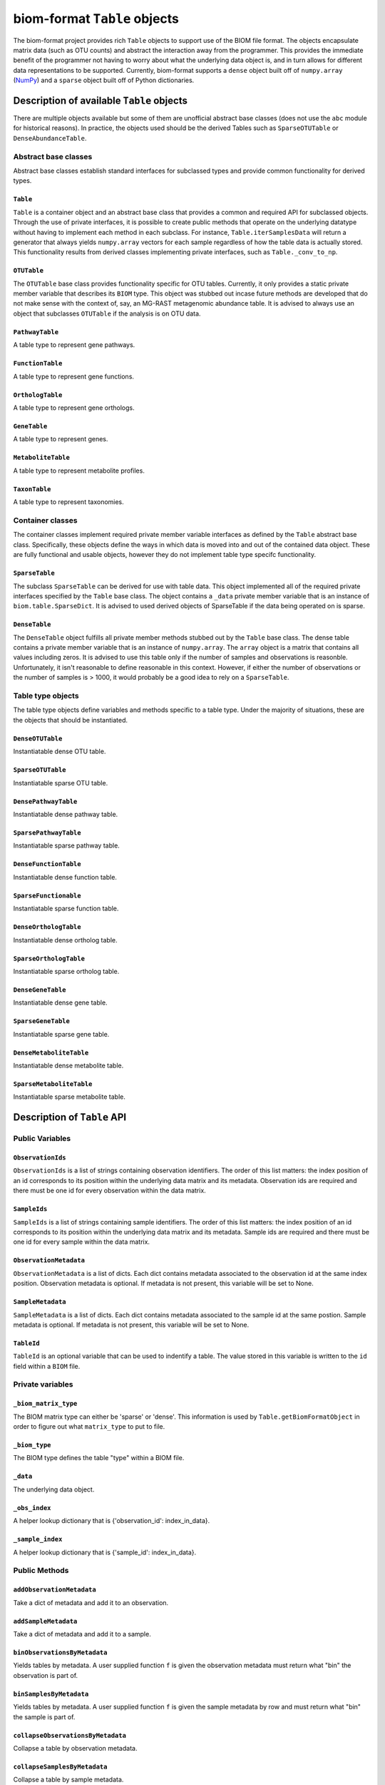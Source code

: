 .. _table_objects:

===========================================
biom-format ``Table`` objects
===========================================

The biom-format project provides rich ``Table`` objects to support use of the BIOM file format. The objects encapsulate matrix data (such as OTU counts) and abstract the interaction away from the programmer. This provides the immediate benefit of the programmer not having to worry about what the underlying data object is, and in turn allows for different data representations to be supported. Currently, biom-format supports a ``dense`` object built off of ``numpy.array`` (`NumPy <http://http://numpy.scipy.org/>`_) and a ``sparse`` object built off of Python dictionaries. 

Description of available ``Table`` objects
==========================================

There are multiple objects available but some of them are unofficial abstract base classes (does not use the ``abc`` module for historical reasons). In practice, the objects used should be the derived Tables such as ``SparseOTUTable`` or ``DenseAbundanceTable``. 

Abstract base classes
---------------------

Abstract base classes establish standard interfaces for subclassed types and provide common functionality for derived types. 

``Table``
^^^^^^^^^

``Table`` is a container object and an abstract base class that provides a common and required API for subclassed objects. Through the use of private interfaces, it is possible to create public methods that operate on the underlying datatype without having to implement each method in each subclass. For instance, ``Table.iterSamplesData`` will return a generator that always yields ``numpy.array`` vectors for each sample regardless of how the table data is actually stored. This functionality results from derived classes implementing private interfaces, such as ``Table._conv_to_np``.

``OTUTable``
^^^^^^^^^^^^

The ``OTUTable`` base class provides functionality specific for OTU tables. Currently, it only provides a static private member variable that describes its ``BIOM`` type. This object was stubbed out incase future methods are developed that do not make sense with the context of, say, an MG-RAST metagenomic abundance table. It is advised to always use an object that subclasses ``OTUTable`` if the analysis is on OTU data.

``PathwayTable``
^^^^^^^^^^^^^^^^

A table type to represent gene pathways.

``FunctionTable``
^^^^^^^^^^^^^^^^^

A table type to represent gene functions.

``OrthologTable``
^^^^^^^^^^^^^^^^^

A table type to represent gene orthologs.

``GeneTable``
^^^^^^^^^^^^^

A table type to represent genes.

``MetaboliteTable``
^^^^^^^^^^^^^^^^^^^

A table type to represent metabolite profiles.

``TaxonTable``
^^^^^^^^^^^^^^

A table type to represent taxonomies. 

Container classes
-----------------
The container classes implement required private member variable interfaces as defined by the ``Table`` abstract base class. Specifically, these objects define the ways in which data is moved into and out of the contained data object. These are fully functional and usable objects, however they do not implement table type specifc functionality.

``SparseTable``
^^^^^^^^^^^^^^^

The subclass ``SparseTable`` can be derived for use with table data. This object implemented all of the required private interfaces specified by the ``Table`` base class. The object contains a ``_data`` private member variable that is an instance of ``biom.table.SparseDict``. It is advised to used derived objects of SparseTable if the data being operated on is sparse.

``DenseTable``
^^^^^^^^^^^^^^

The ``DenseTable`` object fulfills all private member methods stubbed out by the ``Table`` base class. The dense table contains a private member variable that is an instance of ``numpy.array``. The ``array`` object is a matrix that contains all values including zeros. It is advised to use this table only if the number of samples and observations is reasonble. Unfortunately, it isn't reasonable to define reasonable in this context. However, if either the number of observations or the number of samples is > 1000, it would probably be a good idea to rely on a ``SparseTable``.

Table type objects
------------------

The table type objects define variables and methods specific to a table type. Under the majority of situations, these are the objects that should be instantiated.

``DenseOTUTable``
^^^^^^^^^^^^^^^^^

Instantiatable dense OTU table.

``SparseOTUTable``
^^^^^^^^^^^^^^^^^^

Instantiatable sparse OTU table.

``DensePathwayTable``
^^^^^^^^^^^^^^^^^^^^^

Instantiatable dense pathway table.

``SparsePathwayTable``
^^^^^^^^^^^^^^^^^^^^^^

Instantiatable sparse pathway table.

``DenseFunctionTable``
^^^^^^^^^^^^^^^^^^^^^^

Instantiatable dense function table.

``SparseFunctionable``
^^^^^^^^^^^^^^^^^^^^^^

Instantiatable sparse function table.

``DenseOrthologTable``
^^^^^^^^^^^^^^^^^^^^^^

Instantiatable dense ortholog table.

``SparseOrthologTable``
^^^^^^^^^^^^^^^^^^^^^^^

Instantiatable sparse ortholog table.

``DenseGeneTable``
^^^^^^^^^^^^^^^^^^

Instantiatable dense gene table.

``SparseGeneTable``
^^^^^^^^^^^^^^^^^^^

Instantiatable sparse gene table.

``DenseMetaboliteTable``
^^^^^^^^^^^^^^^^^^^^^^^^

Instantiatable dense metabolite table.

``SparseMetaboliteTable``
^^^^^^^^^^^^^^^^^^^^^^^^^

Instantiatable sparse metabolite table.

Description of ``Table`` API
============================

Public Variables
----------------

``ObservationIds``
^^^^^^^^^^^^^^^^^^

``ObservationIds`` is a list of strings containing observation identifiers. The order of this list matters: the index position of an id corresponds to its position within the underlying data matrix and its metadata. Observation ids are required and there must be one id for every observation within the data matrix. 

``SampleIds``
^^^^^^^^^^^^^

``SampleIds`` is a list of strings containing sample identifiers. The order of this list matters: the index position of an id corresponds to its position within the underlying data matrix and its metadata. Sample ids are required and there must be one id for every sample within the data matrix.

``ObservationMetadata``
^^^^^^^^^^^^^^^^^^^^^^^

``ObservationMetadata`` is a list of dicts. Each dict contains metadata associated to the observation id at the same index position. Observation metadata is optional. If metadata is not present, this variable will be set to None.

``SampleMetadata``
^^^^^^^^^^^^^^^^^^

``SampleMetadata`` is a list of dicts. Each dict contains metadata associated to the sample id at the same postion. Sample metadata is optional. If metadata is not present, this variable will be set to None.

``TableId``
^^^^^^^^^^^

``TableId`` is an optional variable that can be used to indentify a table. The value stored in this variable is written to the ``id`` field within a ``BIOM`` file. 

Private variables
-----------------

``_biom_matrix_type``
^^^^^^^^^^^^^^^^^^^^^

The BIOM matrix type can either be 'sparse' or 'dense'. This information is used by ``Table.getBiomFormatObject`` in order to figure out what ``matrix_type`` to put to file.

``_biom_type``
^^^^^^^^^^^^^^

The BIOM type defines the table "type" within a BIOM file.

``_data``
^^^^^^^^^

The underlying data object.

``_obs_index``
^^^^^^^^^^^^^^

A helper lookup dictionary that is {'observation_id': index_in_data}.

``_sample_index``
^^^^^^^^^^^^^^^^^

A helper lookup dictionary that is {'sample_id': index_in_data}.

Public Methods
--------------

``addObservationMetadata``
^^^^^^^^^^^^^^^^^^^^^^^^^^

Take a dict of metadata and add it to an observation.

``addSampleMetadata``
^^^^^^^^^^^^^^^^^^^^^

Take a dict of metadata and add it to a sample.

``binObservationsByMetadata``
^^^^^^^^^^^^^^^^^^^^^^^^^^^^^

Yields tables by metadata. A user supplied function ``f`` is given the observation  metadata must return what "bin" the observation is part of.

``binSamplesByMetadata``
^^^^^^^^^^^^^^^^^^^^^^^^

Yields tables by metadata. A user supplied function ``f`` is given the sample metadata by row and must return what "bin" the sample is part of.

``collapseObservationsByMetadata``
^^^^^^^^^^^^^^^^^^^^^^^^^^^^^^^^^^

Collapse a table by observation metadata.

``collapseSamplesByMetadata``
^^^^^^^^^^^^^^^^^^^^^^^^^^^^^

Collapse a table by sample metadata.

``copy``
^^^^^^^^

Returns a shallow copy of the Table

``delimitedSelf``
^^^^^^^^^^^^^^^^^

Stringify self in a delimited form. Default str output for the ``Table`` is just row/col ids and table data without any metadata. This is the "classic" table. If ``header_key`` is not None, it tries to pull out that key from observation metadata. If ``header_value`` is not None, use the ``header_value`` in the output as a column id. ``metadata_formatter`` is a function which takes a metadata entry and returns a formatted version that should be written to file.

``filterObservations``
^^^^^^^^^^^^^^^^^^^^^^

Filter observations in self based on a user supplied function. ``f`` must accept three variables, the observation values, observation ids and observation metadata. The function must only return True or False.

``filterSamples``
^^^^^^^^^^^^^^^^^

Filter samples in self based on a user supplied function. ``f`` must accept three variables, the sample values, sample IDs and sample metadata. The function must only return true or false.
        
``getBiomFormatJsonString``
^^^^^^^^^^^^^^^^^^^^^^^^^^^

Returns a JSON string representing the table in BIOMformat.

``getBiomFormatObject``
^^^^^^^^^^^^^^^^^^^^^^^

Returns a dict representing the table in BIOM format. This dictionary can then be easily converted into a JSON string for serialization.

``getBiomFormatPrettyPrint``
^^^^^^^^^^^^^^^^^^^^^^^^^^^^

Returns a 'pretty print' format of a BIOM file. WARNING: This method displays data values in a columnar format and can be misleading.

``getObservationIndex``
^^^^^^^^^^^^^^^^^^^^^^^

Returns the observation index position in _data.

``getSampleIndex``
^^^^^^^^^^^^^^^^^^

Returns the sample index position in _data.

``getValueByIds``
^^^^^^^^^^^^^^^^^

Return the value in the matrix corresponding to (obs_id, samp_id)

``isEmpty``
^^^^^^^^^^^

Returns True if ``Table._data`` is empty. It should not be possible for ``Table._data`` to be empty and have ``Table.SampleIds`` or ``Table.ObservationIds`` populated.

``iterObservationData``
^^^^^^^^^^^^^^^^^^^^^^^

Yields vectors of observation data where the values at each index correspond to the ``Table.SampleId`` and ``Table.SampleMetadata`` at the same index. 

``iterObservations``
^^^^^^^^^^^^^^^^^^^^

Yields (observation_value, observation_id, observation_metadata) NOTE: will return None in observation_metadata positions if ``Table.ObservationMetadata`` is set to None.
        
``iterSampleData``
^^^^^^^^^^^^^^^^^^

Yields vectors of sample sample data where the values at each index correspond to the ``Table.ObservationId`` and ``Table.ObservationMetadata`` at the same index.

``iterSamples``
^^^^^^^^^^^^^^^

Yields (sample_values, sample_id, sample_metadata)/ NOTE: will return None in sample_metadata positions if ``Table.SampleMetadata`` is set to None

``merge``
^^^^^^^^^

Merge two tables together. The axes, samples and observations, can be controlled independently and can both work on either 'union' or 'intersection'.  ``merge_f`` is a function that takes two arguments and returns a value. The method is parameterized so that the programmer can define how values are handled where there is overlap in (sample_id, observation_id) values between tables. ``sample_metadata_f`` and ``observation_metadata_f`` define how to merge metadata between tables. The default is to prefer the metadata associated to self if self has metadata otherwise take metadata from other. These functions are given both metadata dicts and must return a single metadata dict. NOTE: There is an implicit type conversion to float. Tables using strings as the type are not supported but no active check is in place. NOTE: The return type is always that of self

``nonzero``
^^^^^^^^^^^

Returns nonzero locations within the data matrix. The values returned are (observation_id, sample_id).

``normObservationBySample``
^^^^^^^^^^^^^^^^^^^^^^^^^^^

Return new table with relative abundance in each sample.

``normSampleByObservation``
^^^^^^^^^^^^^^^^^^^^^^^^^^^

Return new table with relative abundance in each observation.

``observationData``
^^^^^^^^^^^^^^^^^^^

Return a numpy vector with samples values associated to an observation id.

``observationExists``
^^^^^^^^^^^^^^^^^^^^^

Returns True if observation exists, False otherwise.

``reduce``
^^^^^^^^^^

Reduce over axis with ``f``. Axis can be either 'sample' or 'observation'

``sampleData``
^^^^^^^^^^^^^^

Return a numpy vector with observation values associated to a sample id.

``sampleExists``
^^^^^^^^^^^^^^^^

Returns True if sample exists, False otherwise.

``setValueByIds``
^^^^^^^^^^^^^^^^^

Set the value in the matrix corresponding to (observation_id, sample_id).

``sortByObservationId``
^^^^^^^^^^^^^^^^^^^^^^^

Return a table with the observation ids sorted by a user supplied function. The default is natural sort.

``sortBySampleId``
^^^^^^^^^^^^^^^^^^

Return a table with the sample ids sorted by a user supplied function/

``sortObservationOrder``
^^^^^^^^^^^^^^^^^^^^^^^^

Return a new table with the observation ids in the order given.

``sortSampleOrder``
^^^^^^^^^^^^^^^^^^^

Return a new table with the sample ids in the order given.

``sum``
^^^^^^^

Returns the sum by axis. The axis can either be 'whole', 'sample' or 'observation'. For the 'sample' and 'observation' axes, a vector is returned with the sum of the orthoganl vector. For example, if ``sum`` is called with 'sample', a vector is returned with a sum of the observations within each sample. Index 0 in that resulting vector would correspond to ``Table.SampleIds[0]``
        
``transformObservations``
^^^^^^^^^^^^^^^^^^^^^^^^^

Apply a user defined function to each observation. ``f`` is passed a numpy vector and must return a numpy vector of the same shape and datatype.
        
``transformSamples``
^^^^^^^^^^^^^^^^^^^^

Apply a user defined function to each sample. ``f`` is passed a numpy vector and must return a numpy vector of the same shape and datatype.

Private methods
---------------

``_cast_metadata``
^^^^^^^^^^^^^^^^^^

Casts all metadata to defaultdict to support default values

``_conv_to_np``
^^^^^^^^^^^^^^^

Converts a vector to a numpy array. Always returns a row vector for consistancy with numpy iteration over arrays
        
``_conv_to_self_type``
^^^^^^^^^^^^^^^^^^^^^^

For converting vectors to a compatible self type.

``_data_equality``
^^^^^^^^^^^^^^^^^^

A private method that defines how to test equality between Table._data variables.

``_index_ids``
^^^^^^^^^^^^^^

Sets lookups {id:index in _data}

``_intersect_id_order``
^^^^^^^^^^^^^^^^^^^^^^^

Determines the merge order for id lists A and B

``_iter_obs``
^^^^^^^^^^^^^

Return observation vectors of data matrix

``_iter_samp``
^^^^^^^^^^^^^^

Return sample vectors of data matrix vectors

``_union_id_order``
^^^^^^^^^^^^^^^^^^^

Determines merge order for id lists A and B

``_verify_metadata``
^^^^^^^^^^^^^^^^^^^^

Obtain some notion of sanity on object construction with inputs

